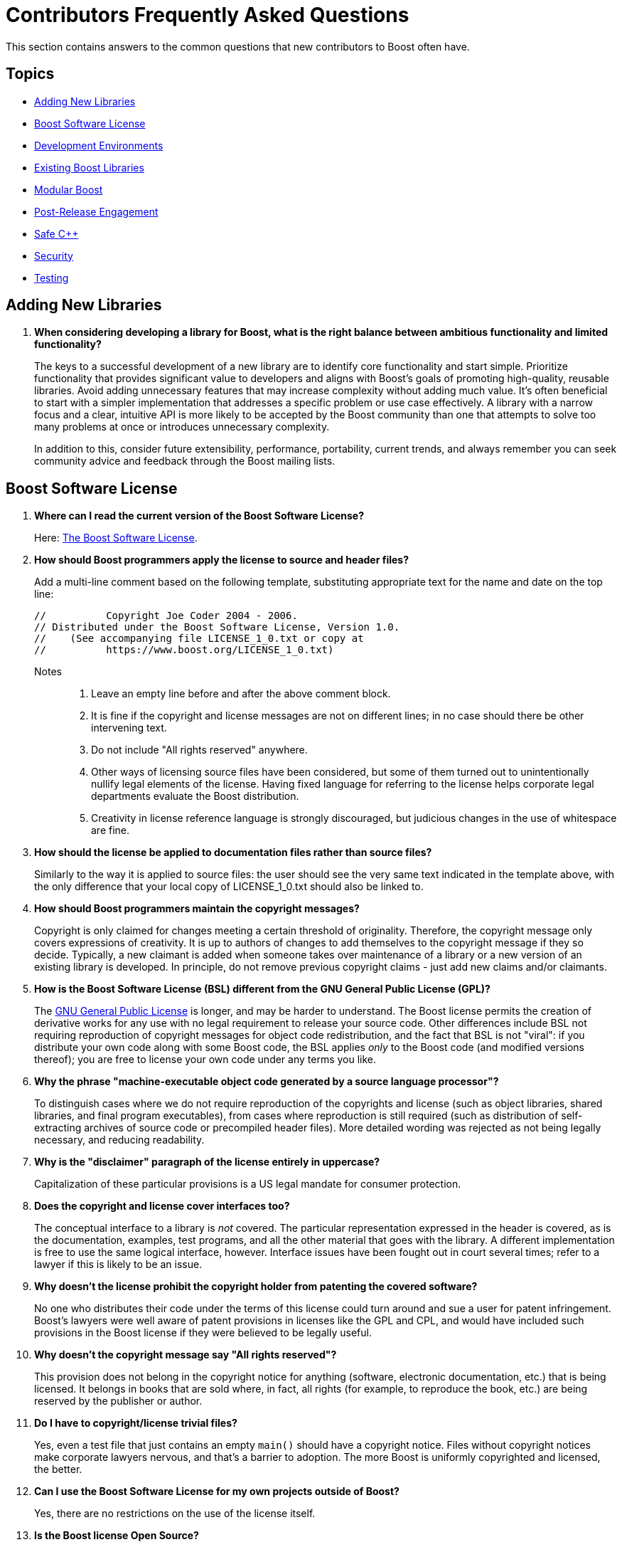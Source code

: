 ////
Copyright (c) 2024 The C++ Alliance, Inc. (https://cppalliance.org)

Distributed under the Boost Software License, Version 1.0. (See accompanying
file LICENSE_1_0.txt or copy at http://www.boost.org/LICENSE_1_0.txt)

Official repository: https://github.com/boostorg/website-v2-docs
////
= Contributors Frequently Asked Questions
:navtitle: Contributors FAQ

This section contains answers to the common questions that new contributors to Boost often have.

== Topics

[square]
* <<Adding New Libraries>>
* <<Boost Software License>>
* <<Development Environments>>
* <<Existing Boost Libraries>>
* <<Modular Boost>>
* <<Post-Release Engagement>>
* <<Safe C++>>
* <<Security>>
* <<Testing>>

== Adding New Libraries

. *When considering developing a library for Boost, what is the right balance between ambitious functionality and limited functionality?*
+
The keys to a successful development of a new library are to identify core functionality and start simple. Prioritize functionality that provides significant value to developers and aligns with Boost's goals of promoting high-quality, reusable libraries. Avoid adding unnecessary features that may increase complexity without adding much value. It's often beneficial to start with a simpler implementation that addresses a specific problem or use case effectively. A library with a narrow focus and a clear, intuitive API is more likely to be accepted by the Boost community than one that attempts to solve too many problems at once or introduces unnecessary complexity.
+
In addition to this, consider future extensibility, performance, portability, current trends, and always remember you can seek community advice and feedback through the Boost mailing lists.


[[boostsoftwarelicense]]
== Boost Software License

. *Where can I read the current version of the Boost Software License?*
+
Here: xref:user-guide:ROOT:bsl.adoc[The Boost Software License].

. *How should Boost programmers apply the license to source and header files?*
+
Add a multi-line comment based on the following template, substituting appropriate text for the name and date on the top line:
+
[source,cpp]
----
//          Copyright Joe Coder 2004 - 2006.
// Distributed under the Boost Software License, Version 1.0.
//    (See accompanying file LICENSE_1_0.txt or copy at
//          https://www.boost.org/LICENSE_1_0.txt)
----
Notes::
+
a. Leave an empty line before and after the above comment block.
+
b. It is fine if the copyright and license messages are not on different lines; in no case should there be other intervening text.
+
c. Do not include "All rights reserved" anywhere.
+
d. Other ways of licensing source files have been considered, but some of them turned out to unintentionally nullify legal elements of the license. Having fixed language for referring to the license helps corporate legal departments evaluate the Boost distribution.
+
e. Creativity in license reference language is strongly discouraged, but judicious changes in the use of whitespace are fine.

. *How should the license be applied to documentation files rather than source files?*
+
Similarly to the way it is applied to source files: the user should see the very same text indicated in the template above, with the only difference that your local copy of LICENSE_1_0.txt should also be linked to.

. *How should Boost programmers maintain the copyright messages?*
+
Copyright is only claimed for changes meeting a certain threshold of originality. Therefore, the copyright message only covers expressions of creativity. It is up to authors of changes to add themselves to the copyright message if they so decide. Typically, a new claimant is added when someone takes over maintenance of a library or a new version of an existing library is developed. In principle, do not remove previous copyright claims - just add new claims and/or claimants.

. *How is the Boost Software License (BSL) different from the GNU General Public License (GPL)?*
+
The https://opensource.org/license/gpl-3-0[GNU General Public License] is longer, and may be harder to understand. The Boost license permits the creation of derivative works for any use with no legal requirement to release your source code. Other differences include BSL not requiring reproduction of copyright messages for object code redistribution, and the fact that BSL is not "viral": if you distribute your own code along with some Boost code, the BSL applies _only_ to the Boost code (and modified versions thereof); you are free to license your own code under any terms you like.

. *Why the phrase "machine-executable object code generated by a source language processor"?*
+
To distinguish cases where we do not require reproduction of the copyrights and license (such as object libraries, shared libraries, and final program executables), from cases where reproduction is still required (such as distribution of self-extracting archives of source code or precompiled header files). More detailed wording was rejected as not being legally necessary, and reducing readability.

. *Why is the "disclaimer" paragraph of the license entirely in uppercase?*
+
Capitalization of these particular provisions is a US legal mandate for consumer protection.

. *Does the copyright and license cover interfaces too?*
+
The conceptual interface to a library is _not_ covered. The particular representation expressed in the header is covered, as is the documentation, examples, test programs, and all the other material that goes with the library. A different implementation is free to use the same logical interface, however. Interface issues have been fought out in court several times; refer to a lawyer if this is likely to be an issue.

. *Why doesn't the license prohibit the copyright holder from patenting the covered software?*
+
No one who distributes their code under the terms of this license could turn around and sue a user for patent infringement. Boost's lawyers were well aware of patent provisions in licenses like the GPL and CPL, and would have included such provisions in the Boost license if they were believed to be legally useful.

. *Why doesn't the copyright message say "All rights reserved"?*
+
This provision does not belong in the copyright notice for anything (software, electronic documentation, etc.) that is being licensed. It belongs in books that are sold where, in fact, all rights (for example, to reproduce the book, etc.) are being reserved by the publisher or author.

. *Do I have to copyright/license trivial files?*
+
Yes, even a test file that just contains an empty `main()` should have a copyright notice. Files without copyright notices make corporate lawyers nervous, and that's a barrier to adoption. The more Boost is uniformly copyrighted and licensed, the better.

. *Can I use the Boost Software License for my own projects outside of Boost?*
+
Yes, there are no restrictions on the use of the license itself.

. *Is the Boost license Open Source?*
+
Yes. The https://opensource.org/[Open Source Initiative] certified the https://opensource.org/license/bsl-1-0[Boost Software License 1.0 in early 2008].


== Development Environments

. *Many developers opt for lightweight integrated developer environments (IDEs), rather than the full-fledged IDE. What lightweight IDEs are popular for pass:[C++] development?*
+
There are several popular options for both Windows and Linux. https://www.jetbrains.com/clion/[CLion], developed by JetBrains, is a cross-platform IDE that offers advanced code analysis, refactoring tools, and integration with the CMake build system, which is commonly used in pass:[C++] projects.
+
https://www.gnu.org/software/emacs/[GNU Emacs] and https://www.vim.org/[Vim] are highly configurable and popular among developers who prefer a more minimalistic environment. They offer powerful features for editing code, and many plugins are available to enhance development workflows.
+
https://www.qt.io/product/development-tools[Qt Creator] provides features like code completion, syntax highlighting, and debugging support for pass:[C++] and Qt (projects that use the Qt framework).
+
https://www.sublimetext.com/index2[Sublime Text] is a lightweight yet powerful text editor known for its speed and simplicity. It offers features like syntax highlighting, multiple selections, and a wide range of plugins for enhancing functionality, including support for pass:[C++] development.
+
https://atom-editor.cc/[Atom] is an open-source text editor developed by GitHub. It's highly customizable and extensible through packages, and provides features like syntax highlighting, auto-completion, and project navigation.
+
There are many other tools, Microsoft's https://visualstudio.microsoft.com/[Visual Studio] provides a full IDE and is well respected as a professional development environment, and https://code.visualstudio.com/Download[Visual Studio Code] is a lighter weight but versatile code editor that can be extended and customized with various extensions.


== Existing Boost Libraries

. *What are the biggest pain points that developers are running into, that are not addressed by current Boost libraries?*
+
Some Boost libraries have a steep learning curve, especially for newcomers to pass:[C++]. Simplifying the API design, providing  extensive documentation, and offering beginner-friendly tutorials helps lower the barrier to entry and make your library more accessible to a wider audience. Other pain points include support for modern language features, working with concurrency and parallelism, providing a seamless experience across different platforms, and providing optimal performance.

. *For reference, what libraries are good examples of ones that are easy to learn?*
+
One library known for its relatively straightforward API and ease of learning compared to some others is boost:filesystem[]. 
This library provides portable facilities to work with files and directories, offering an intuitive interface for common file system operations such as file creation, deletion, copying, moving, and directory traversal. Its design is user-friendly and follows familiar patterns. boost:filesystem[] documentation is comprehensive and well-structured. Overall, boost:filesystem[] is often recommended as a starting point for those looking to dip their toes into Boost libraries due to its simplicity, practicality, and broad applicability across various projects.
+
Other libraries that are known for their shallow learning curve include boost:optional[] which is particularly useful for handling functions that may return an optional value or dealing with nullable data types in a safe and clear manner. boost:any[] allows developers to store objects of different types in a single container and retrieve them without typecasting. boost:type-index[]  provides facilities for obtaining type information at runtime, making it easy to work with types dynamically.

. *What libraries have the steepest learning curve?*
+
While all Boost libraries have their complexities, some are known to have steeper learning curves due to their advanced nature or the intricacies of the domain they address. boost:spirit[] is a parsing and generation library that uses a domain-specific embedded language (DSEL) implemented as pass:[C++] template metaprograms. It allows developers to define parsers and generators directly within code using EBNF-like syntax. However, the template-based approach and the metaprogramming techniques used can make it challenging for newcomers to grasp, especially those unfamiliar with advanced template programming or parsing theory.
+
boost:mp11[] (Meta-Programming Library) is a powerful library for metaprogramming, providing tools for compile-time computation, type manipulation, and template metaprogramming. It allows developers to perform complex compile-time computations and transformations using a functional programming style. However, the functional programming paradigm and the intricacies of template metaprogramming can be daunting for beginners and require a solid understanding of pass:[C++] templates and meta-programming concepts.

. *What libraries were the most ambitious in what they attempted to achieve?*
+
The many notable examples include:
+
* boost:graph[] provides a generic and efficient framework for working with graphs, making it suitable for a variety of applications in areas such as network analysis, optimization, and data visualization.
* boost:compute[] provides abstractions for memory management, kernel execution, and data parallelism, enabling developers to harness the computational power of modern hardware for tasks such as numerical simulations, image processing, and machine learning.
* boost:spirit[] is ambitious in its goal of providing a high-level and composable framework for parsing complex data formats and domain-specific languages entirely within pass:[C++] code, without the need for external tools or preprocessors.
* boost:hana[] aims to simplify and modernize metaprogramming in pass:[C++], making it more accessible and powerful for developing generic libraries and applications.

. *What libraries were the least ambitious technically?*
+
The useful utilities such as boost:any[], boost:variant[], and boost:optional[] offer relatively simple functionality. Another simpler library is boost:bimap[] which provides a container for maintaining one-to-one mappings between keys and values. While bidirectional maps are a useful data structure, the functionality provided is relatively straightforward and focused on this specific use case.


== Modular Boost

. *What is meant by "Modular Boost"?*
+
Technically, Modular Boost consists of the Boost super-project and separate projects for each individual library in Boost. In terms of Git, the Boost super-project treats the individual libraries as submodules. Currently (early 2024) when the Boost libraries are downloaded and installed, the build organization does _not_ match the modular arrangement of the Git super-project. This is largely a legacy issue, and there are advantages to the build layout matching the super-project layout. This concept, and the effort behind it, is now known as "Modular Boost".
+
In the past, the term has been used more broadly to refer simply to libraries in different repositories. This definition has now been tightened to mean a flat layout where each library is in its own sub-module, and there are no sub-libraries as there have been in the past (for example, the `numeric` libraries).
+
Refer to xref:superproject/overview.adoc[] for a full description of the super-project.

. *What exactly is a "modular arrangement"?*
+
It's when the libraries can be used, and hence built, without creating the monolithic headers, without needing the root build files, and without needing the libraries to be arranged in the usual `root/libs/<name>` format.

. *Will the move to Modular Boost change testing?*
+
No, unless you want to. You will still be able to test with the current non-modular way. But you could also test the modular way.

. *How will modular Boost work if there is no `root/libs/<name>` structure? Or is the structure still required?*
+
The structure is still required for things like testing and documentation building.

. *What happens to the numeric libraries that are currently sub-libraries, when sub-libraries are no longer supported?*
+
The numeric libraries have been divided into four packages: libboost-numeric-conversion/, libboost-numeric-interval/, libboost-numeric-odeint/, libboost-numeric-ublas/.


== Post-Release Engagement

. *Through what channels do Boost library authors typically receive the most feedback?*
+
Primarily the https://lists.boost.org/mailman/listinfo.cgi/boost-users[Boost Users Mailing List] and the https://lists.boost.org/mailman/listinfo.cgi/boost[Boost Developers Mailing List]. In addition, checkout GitHub Issues and Pull Requests. Also, the Boost forums on https://slack.com/[Slack] can be active.
+
Example of communication flow:
+
.. A new library release is announced on the Boost mailing lists.
.. Users start discussing the new release on the mailing lists, reporting initial impressions and any issues encountered.
.. Users report bugs and request features on the relevant GitHub repository, leading to active discussions in the issues and pull requests sections.
.. Boost library authors and contributors discuss technical details and implementation strategies on the https://lists.boost.org/mailman/listinfo.cgi/boost[Boost Developers Mailing List].
.. Users seeking immediate help might turn to https://slack.com/[Slack] or sometimes https://discord.com/[Discord] for quick responses, or directly communicate with the authors if email or forum addresses are made public.

. *What kind of communication from the pass:[C++] developer community have library authors received after public release of their library into the Boost collection?*
+
Authors often receive a variety of feedback, which should be welcomed to help authors gauge the acceptance and usability of their library. Feedback can be categorized into several types:
+
.. General feedback includes both positive and negative comments about the overall design, usability, and documentation of the library. The most common comments include praise for a well-designed API, criticism of complex or confusing documentation, and suggestions for improving user experience.
.. Developers may ask for help or clarification on how to use certain features of the library, especially clarifications on API usage. Another common request is for example code to demonstrate specific use cases, or help with integrating the library into their own projects.
.. Bug reports or issues developers encounter while using the library. These can range from minor issues, such as documentation typos, to major bugs that affect the functionality of the library. The more serious examples include: inconsistent behavior across different platforms, crashes or memory leaks in certain use cases, or incorrect results from specific functions.
.. Feature requests are not uncommon, such as support for additional platforms or compilers, new algorithms or data structures, or performance improvements and optimizations.
.. Performance feedback related to the performance of the library, including benchmarking results and suggestions for optimizations. Typically this centers around reports of slow performance in certain scenarios, comparisons with similar libraries, or suggestions for algorithmic improvements.
.. Portability issues are also to be expected, related to building or running the library on different platforms, operating systems, or compilers. Obvious issues include compilation errors on specific platforms, incompatibilities with certain compiler versions, or issues with platform-specific dependencies.
.. There can be integration feedback on how well the library integrates with other libraries, frameworks, or tools in the C++ ecosystem. This can include integrating even with other Boost libraries as well as other third-party libraries.
.. Finally, it is important to remember that members of the community can contribute to a library by submitting patches, improvements, or additional features. These updates tend to focus on code optimizations, and bug fixes. Less often they are enhancements to the library's functionality.

. *Can you give me some examples of user requests for library improvements and describe the response from the authors or maintainers?*
+
* boost:asio[] received numerous bug reports and feature requests related to its asynchronous I/O capabilities. Users asked for better documentation and examples for common use cases, such as implementing network protocols. The author, Christopher M. Kohlhoff, responded by improving documentation and providing more examples and tutorials. The library also received several community-contributed enhancements and bug fixes.
+
* boost:python[] users reported issues related to compatibility with different versions of Python and pass:[C++] compilers. There were also many requests for new features to better support modern pass:[C++] standards and Python 3.x. The maintainers addressed these issues by updating the library to support newer Python versions and pass:[C++] standards. The community also contributed patches to fix compatibility issues and add new features.
+
* boost:spirit[], a library for creating parsers and generators, received feedback about its steep learning curve and complex documentation. Users requested more tutorials and simpler examples. The authors and the community worked on improving the documentation and providing more examples. The library also saw several enhancements to make it more user-friendly and easier to learn.
+
* boost:thread[] ran into issues with changes in the pass:[C++]11 standard library, which introduced its own threading support.
The authors had to adapt boost:thread[] to coexist with and complement the standard library's threading facilities, leading to significant refactoring.
+
* boost:graph[] initially included some incorrect assumptions about graph properties and algorithms, this led to bugs that required reworking the design to support a wider range of graph types and use cases.
+
* boost:math[] initially had issues in mathematical algorithms that produced incorrect results in some cases, and required redesigning the affected components to ensure greater robustness.
+
* boost:interprocess[] had some bugs related to shared memory management that led to memory corruption, requiring a redesign of the allocation and synchronization mechanisms.
+
* boost:filesystem[] early versions had an API that was inconsistent and difficult to extend. The introduction of the v3 API addressed these issues, providing a more robust and user-friendly interface.
+
* boost:multi-index[] had performance issues with certain types of queries and modifications which required rethinking the internal data structures and algorithms to improve efficiency.
+
* boost:geometry[] had performance bottlenecks in spatial indexing and query algorithms. This required redesigning parts of the library to handle large datasets more efficiently.
+
* boost:regex[] had issues with regular expression processing that could be exploited for denial-of-service attacks. This required redesigning parts of the matching engine to improve security and robustness. Refer to <<security>> for more details.
+
* boost:serialization[] also had <<security>> issues - vulnerabilities in handling serialized data could lead to arbitrary code execution or data corruption. This was addressed with changes to the serialization mechanisms.

. *What have been the most unpleasant surprises that Boost library authors have to deal with?*
+
Here are some of the most notable ones:

.. Changes in the pass:[C++] standard or the introduction of new features can sometimes break backward compatibility, leading to user complaints and requiring significant effort to fix.
.. Authors have encountered unexpected behavior or compilation errors on less common platforms, requiring extensive debugging and platform-specific fixes.
.. Boost has its own boost:build[] system (though CMake can also be used), which can be complex and difficult for new users to understand. Authors have received feedback about difficulties in building the library, leading to extensive support and documentation efforts to help users get started.
.. Authors have had to deal with unexpected slowdowns (performance regressions) reported by users, requiring detailed performance analysis and sometimes reworking or reverting changes.
.. Users often have high expectations, and meeting these expectations can be challenging, especially for volunteer-driven projects. Authors sometimes face criticism for perceived shortcomings in these areas.
.. _Dependency hell_ : there can be a complex web of dependencies, and managing these dependencies can be challenging, especially when changes in one library affect others. Authors sometimes find it difficult to keep everything in sync.
.. Like all software, Boost libraries can have security vulnerabilities that need to be addressed promptly. Carefully read the <<security>> section.
.. Managing contributions from the community, ensuring code quality, and handling disagreements can be challenging.
.. Writing and maintaining comprehensive documentation is crucial but often neglected due to the focus on coding.

. *What mitigation strategies have Boost library authors employed to mitigate these unpleasant surprises?*
+
Primarily implementing a comprehensive xref:testing/boost-test-matrix.adoc[Test Matrix] to catch issues early. xref:testing/continuous-integration.adoc[Continuous Integration (CI)] systems ensure consistent builds and tests across multiple platforms and configurations. Also actively engaging with the community through forums, mailing lists, and GitHub to gather feedback and address issues promptly. Last but not least, investing time in writing clear, detailed xref:docs/layout.adoc[Documentation] and tutorials to help users get started and understand complex features.
+
After the initial release, consider releasing regular updates to address bugs, improve performance, and add features as necessary, based on user feedback. Refer to xref:version-control.adoc[].
+
Note:: Whereas promptly addressing issues is important, haste is not always the right approach. When critical bugs are identified, detailed bug reports are needed, and the library authors and contributors analyze the bugs, discuss possible solutions, and plan the necessary changes. Significant redesign or refactoring of the affected parts of the library may be needed to address the issues. This will involve extensive testing and should not be rushed.

. *About how long following release of a library does it take before communication dies down, say to just an occasional email or forum question?*
+
The duration and intensity of communication following the release of a Boost library obviously varies widely depending on several factors, the complexity and popularity of the library, the initial quality of the release, and the responsiveness of the authors to early feedback. However, a general pattern has been observed:
+
* During the _initial surge_ (0-3 months) the communication intensity is high. Authors are typically engaged and active during this period, addressing issues promptly, releasing patches or updates, and improving documentation based on feedback.
* A _stabilization period_ (3-12 months) follows, with moderate feedback. Authors continue to be engaged but may start shifting focus to other projects or new features for the library, so response times can slow.
* The _maturity phase_ (12+ months) involves sporadic communication, often related to edge cases or specific environments. Authors may check in periodically but are generally less active unless major issues arise or a significant update is planned.
+
More complex libraries (for example, boost:spirit[] or boost:asio[]) tend to have longer periods of active communication due to their advanced features and higher potential for integration challenges. Libraries that quickly gain a large user base will have prolonged and more intense periods of communication. Popular libraries like boost:python[] tend to have more sustained engagement. *Libraries with thorough initial documentation and fewer bugs tend to stabilize faster.* Poor documentation or frequent bugs can extend the period of high communication.

. *Say developers greatly appreciate a new library, what kind of praise have they given, or have they remained fairly silent?*
+
Silence is common but praise does come in various ways, both publicly and privately. The feedback can be quite enthusiastic and detailed, highlighting the library's impact on their work and its overall quality. Developers often post messages of appreciation on the Boost mailing lists or Slack forums. These posts can range from simple thank-yous to detailed accounts of how the library has helped solve specific problems: _"boost:python[] has significantly reduced the complexity of integrating pass:[C++] with Python in our project. The documentation is clear, and the API is intuitive. Kudos to the developers!"_
+
Praise is also shared on social media platforms like X, LinkedIn, and personal or company blogs. Developers might write blog posts detailing their experiences and the benefits they've gained from using the library: _"Just integrated boost:asio[] into our server application. The performance improvements are phenomenal! Big thanks to the Boost community!"_
+
Developers might mention and praise Boost libraries in their talks at conferences or meetups. They often showcase how they used the library to solve challenging problems: for example, a presentation at https://github.com/CppCon[CppCon] highlighted the use of boost:hana[] for metaprogramming and how it simplified complex template code.
+
Private emails to the library authors expressing their gratitude and sharing success stories are also not uncommon.
For example _"I wanted to thank you for your work on boost:graph[]. It has been instrumental in our network analysis tool. Your dedication and support are greatly appreciated."_
+
_"The documentation for boost:spirit[] is outstanding. The examples made it easy to get started and understand the complex concepts."_
+
_"boost:multi-index[] has drastically improved our query performance. The library's efficiency and flexibility are top-notch."_
+
_"Integrating boost:beast[] for our HTTP server was seamless. The design and ease of use are commendable."_
+
_"boost:filesystem[] has been rock-solid in our cross-platform application. It handles all edge cases gracefully."_
+
Positive feedback and praise from developers not only encourages the library authors but also helps promote the library within the wider community. This can lead to increased adoption, further contributions, and continuous improvement of the library by the community. It can of course lead to additional communication.
+
Financial contributions or sponsorships as a token of appreciation are rare!

[[safecpp]]
== Safe C++

. *As a contributor of a library to Boost, what do I need to know about Safe pass:[C++]?*
+
Currently, https://safecpp.org/P3390R0.html[Safe pass:[C++]] is a proposal, under discussion, to develop a memory-safe set of extensions to pass:[C++]. The push is because the current lack of memory safety makes it too easy for malicious software to exploit language vulnerabilities and perform a variety of attacks. Safe pass:[C++] would provide robust memory-safe, type-safe, and thread-safe operations.
+
Clearly there could be significant interest in safe versions of Boost libraries, though the level of work involved extends well beyond rewriting a library using the safe extensions, as _all_ dependencies would also have to be safe versions too.
+
Both the stakes and the workloads are high! If the proposal leads to a solid set of extensions, then as a library developer you will have a decision to make - whether to refactor your library using these extensions, or not. Many factors might influence this decision.

. *Is Safe C++ part of Boost?*
+
No, it is an independent initiative. The pass:[C++] Alliance has partnered with Sean Baxter, a key proponent of Safe pass:[C++], to further develop the proposal, and seek feedback from developers, researchers, and other stakeholders to refine the project's scope.

. *Is there an official release schedule for Safe C++?*
+
No, it is still at the proposal and design refinement stage.

. *What kind of feedback has the proposal garnered so far?*
+
Positive feedback centers on appreciation of the initiative to address longstanding safety concerns in pass:[C++]. More challenging feedback has included concerns about the complexity of integrating new safety features into the existing pass:[C++] framework, balancing enhanced safety with the language's core design features of performance and flexibility, and competition from the https://www.rust-lang.org/[RUST] and https://developer.apple.com/swift/[Swift] programming languages.

. *Are there references I can read that will help me understand safe concepts and so understand the online discussions?*
+
Yes, in addition to the https://safecpp.org/P3390R0.html[Safe pass:[C++] proposal] from Sean Baxter, the https://herbsutter.com/2024/03/11/safety-in-context/[pass:[C++] safety, in context] blog post, by Herb Sutter, has been written for a broad audience. Also by Herb Sutter, there is a paper entitled https://www.open-std.org/jtc1/sc22/wg21/docs/papers/2024/p3081r0.pdf[Core safety Profiles: Specification, adoptability, and impact].
+
If you refer to the *References* section of any of these papers, you will find a range of books, papers, presentations and the like that delve to various depths into safety issues. For example, the https://open-std.org/JTC1/SC22/WG21/docs/papers/2023/p2816r0.pdf[Safety Profiles:Type-and-resource Safe programming in ISO Standard pass:[C++]], by Bjarne Stroustrup and Gabriel Dos Reis, outlines a talk on the broad spectrum of safety issues in a chattier style than the more formal programming papers - and might be a good place to start!

. *Can you recommend some Boost libraries that demonstrate current best safe-coding practices?*
+
By examining the source code and documentation for any of these libraries, you should be able to educate yourself on a robust approach to safe programming, using current development tools.
+
For _memory safety_, boost:smart_ptr[] provides smart pointer types like `boost::shared_ptr`, `boost::weak_ptr`, and `boost::scoped_ptr` to manage dynamic memory safely and avoid common pitfalls like memory leaks and dangling pointers. boost:pool[] offers memory pooling utilities that efficient managing of memory allocations while minimizing fragmentation. It can help show how to avoid unsafe manual memory management.
+
For _type-safety_, boost:static-assert[] facilitates compile-time checks with `BOOST_STATIC_ASSERT`, ensuring that certain conditions are met during compilation, thus improving type safety. Also, boost:type-traits[] supplies a set of tools for type introspection, enabling safer template programming by providing ways to query and manipulate types.
+
For _resource-safety_ boost:filesystem[] is designed to work with file paths and directories safely, minimizing errors in handling filesystem resources and ensuring proper cleanup. boost:scope_exit[] provides a mechanism for ensuring cleanup of resources (e.g., releasing locks or closing file handles) when a scope is exited, both normally or due to an exception. And boost:interprocess[] facilitates safe and efficient interprocess communication (IPC), managing shared memory and other resources in a resource-safe way.
+
For _thread-safety_ boost:thread[] offers portable thread management and synchronization primitives (such as `boost::mutex`, `boost::lock_guard`) to help developers write thread-safe code. boost:asio[] enables asynchronous I/O operations with an emphasis on thread safety, making it easier to build safe and scalable networked applications. At a lower level, boost:atomic[] provides atomic operations for thread-safe programming, avoiding data races in concurrent applications.
+
For a more general approach to safety, boost:optional[] introduces a way to handle optional values safely, avoiding issues like null pointer dereferencing.
boost:variant2[] provides a type-safe `union` type, ensuring that only one active type is stored at any time, preventing type misuse errors. boost:coroutine2[] implements stackful coroutines with resource management in mind, preventing unsafe usage patterns.

. *Using current development tools what are the design principles of safe programming?*
+
Current best practices start with the use of static and compile-time checks to enforce constraints early. For resource-safety the idiom is  _Resource Acquisition Is Initialization_ (RAII). This idiom ties the lifetime of a resource to a programming object, so that when the object is created the resource is initialized, and when the object is destroyed the resource is released. However, the central theme of current safety is _Encapsulation_ - the encapsulation of known unsafe operations in well-tested, robust, reusable abstractions, for example:

*** Instead of exposing raw pointers, use smart pointers or custom encapsulation to ensure safe memory management:
+
[source,cpp]
----
//
// Unsafe code
// 

int* allocateArray(size_t size) {
    return new int[size];
}

void useArray() {
    int* arr = allocateArray(10);

    // No bounds checking.
    arr[10] = 42;

    // Forgetting to delete could cause memory leaks.
    delete[] arr;
}

//
// Safe encapsulation
// 

#include <vector>
#include <memory>

class SafeArray {
private:
    std::unique_ptr<int[]> data;
    size_t size;

public:
    SafeArray(size_t size) : data(std::make_unique<int[]>(size)), size(size) {}

    int& operator[](size_t index) {
        if (index >= size) {
            throw std::out_of_range("Index out of range");
        }
        return data[index];
    }

    size_t getSize() const { return size; }
};

void useSafeArray() {
    SafeArray arr(10);
    
    // Safe access
    arr[0] = 42; 
    try {

        // Throws an exception
        arr[10] = 13; 
    } catch (const std::out_of_range& e) {
        std::cerr << e.what() << std::endl;
    }
}

----
+
*** Handle file operations safely by ensuring that the file is properly closed after use.
+
[source,cpp]
----
//
// Unsafe code
// 

void writeFile(const std::string& filename) {
    FILE* file = fopen(filename.c_str(), "w");
    if (file) {
        fputs("Hello, World!", file);

        // Forgetting fclose could cause resource leaks.
    }
}

//
// Safe encapsulation
// 

#include <fstream>
#include <string>

class FileHandler {
private:
    std::ofstream file;

public:
    explicit FileHandler(const std::string& filename) {
        file.open(filename, std::ios::out);
        if (!file) {
            throw std::ios_base::failure("Failed to open file");
        }
    }

    ~FileHandler() {
        if (file.is_open()) {
            file.close();
        }
    }

    void write(const std::string& content) {
        if (!file) {
            throw std::ios_base::failure("File not open");
        }
        file << content;
    }
};

void safeWriteFile(const std::string& filename) {
    try {
        FileHandler fh(filename);
        fh.write("Hello, World!");
    } catch (const std::exception& e) {
        std::cerr << "Error: " << e.what() << std::endl;
    }
}

----
+
*** Prevent race conditions by wrapping shared resources in a thread-safe interface.
+
[source,cpp]
----
//
// Unsafe code
// 

#include <iostream>
#include <thread>
#include <vector>

int counter = 0;

void incrementCounter() {
    for (int i = 0; i < 1000; ++i) {

        // Race condition
        ++counter; 
    }
}

void unsafeThreads() {
    std::thread t1(incrementCounter);
    std::thread t2(incrementCounter);
    t1.join();
    t2.join();

    // Undefined behavior
    std::cout << "Counter: " << counter << std::endl;
}

//
// Safe encapsulation
// 

#include <iostream>
#include <thread>
#include <vector>
#include <mutex>

class ThreadSafeCounter {
private:
    int counter = 0;
    std::mutex mtx;

public:
    void increment() {
        std::lock_guard<std::mutex> lock(mtx);
        ++counter;
    }

    int get() const {
        return counter;
    }
};

void safeThreads() {
    ThreadSafeCounter counter;

    auto worker = [&counter]() {
        for (int i = 0; i < 1000; ++i) {
            counter.increment();
        }
    };

    std::thread t1(worker);
    std::thread t2(worker);
    t1.join();
    t2.join();
    
    // Guaranteed correct result
    std::cout << "Counter: " << counter.get() << std::endl; 
}

----
+
*** Instead of using raw sockets, encapsulate them in a class that ensures proper resource cleanup.
+
[source,cpp]
----
//
// Unsafe code
// 

#include <sys/socket.h>
#include <unistd.h>

int createSocket() {
    int sock = socket(AF_INET, SOCK_STREAM, 0);
    if (sock == -1) {
        perror("Socket creation failed");
        return -1;
    }

    // Forgetting close(sock) could cause resource leaks.
    return sock;
}

//
// Safe encapsulation
// 

#include <sys/socket.h>
#include <unistd.h>
#include <stdexcept>

class SafeSocket {
private:
    int sock;

public:
    SafeSocket() {
        sock = socket(AF_INET, SOCK_STREAM, 0);
        if (sock == -1) {
            throw std::runtime_error("Socket creation failed");
        }
    }

    ~SafeSocket() {
        if (sock != -1) {
            close(sock);
        }
    }

    int getSocket() const {
        return sock;
    }
};

----
+
By wrapping low-level operations in safe abstractions, you make the code easier to use and much harder to misuse!

[[security]]
== Security

. *What are the known security vulnerabilities of the language pass:[C++] that I should be aware of when developing my Boost library?*
+
There are several known security vulnerabilities and pitfalls associated with the pass:[C++] language that developers should be aware of when developing libraries. Leveraging security tools, static analysis, and code reviews can help identify and address security issues early in the development lifecycle. In particular, be aware of:
+
* _Buffer overflows_ occur when data is written beyond the boundaries of a fixed-size buffer, leading to memory corruption and potential exploitation. This vulnerability can be exploited by attackers to execute arbitrary code, crash the application, or manipulate program behavior.
+
* _Null Pointer Dereferences_ (accessing memory at address 0) can lead to undefined behavior, crashes, or security vulnerabilities. Null pointer dereferences are a common source of application instability and can be exploited by attackers to cause denial-of-service conditions or execute arbitrary code.
+
* _Memory leaks_ occur when memory allocated dynamically is not properly deallocated, leading to the exhaustion of available memory over time. While memory leaks may not directly result in security vulnerabilities, they can indirectly impact system stability and performance, potentially facilitating denial-of-service attacks or other security incidents.
+
* _Deprecated functions_ and APIs may be insecure or outdated, exposing applications to known vulnerabilities or security risks. Developers should avoid using deprecated functions and select modern, secure alternatives provided by the latest Boost or Standard libraries.
+
* _Integer overflows and underflows_ occur when arithmetic operations result in values that exceed the range of representable integer types. These vulnerabilities can lead to unexpected behavior, data corruption, or security vulnerabilities, especially in security-critical code paths such as input validation or memory allocation.
+
* _Insecure input handling_, such as failure to validate input data or sanitize user input, can lead to injection attacks or buffer overflows. Developers should validate and sanitize input data to ensure that it meets expected criteria and is safe to process further.
+
* _Unsafe type conversions_, such as casting pointers between incompatible types or using implicit type conversions without validation, can lead to memory corruption or data integrity issues. Developers should use explicit type conversions and perform appropriate validation to prevent unintended behavior.
+
* _Concurrency and synchronization issues_, such as data races, deadlocks, and race conditions, can lead to unpredictable behavior and security vulnerabilities in multithreaded applications. Developers should use thread-safe synchronization primitives and adopt best practices for concurrent programming.

. *Are there certain kinds of tests or certain testing styles that work well when trying to identify and remove security liabilities in pass:[C++] code?*
+
There are several types of tests and testing techniques that can be particularly effective for identifying and mitigating security vulnerabilities in pass:[C++] code, consider:
+
* _Unit testing_ involves testing individual components or units of code in isolation to ensure they behave as expected. Writing comprehensive unit tests for critical functions, classes, and modules helps verify their correctness and robustness, including edge cases, boundary conditions, and error handling paths. Refer to xref:testing/writing-tests.adoc[].
+
* _Fuzz testing_, also known as fuzzing, involves providing invalid, unexpected, or random input data to the program to identify potential vulnerabilities such as buffer overflows, null pointer dereferences, and other memory-related issues. Fuzz testing tools generate large volumes of test cases automatically and monitor the program's behavior for crashes, hangs, or unexpected outputs. Refer to xref:testing/fuzzing.adoc[].
+
* _Static analysis_ tools analyze source code without executing it and identify potential security vulnerabilities, code smells, and best practice violations. Static analysis tools for pass:[C++] can detect issues such as buffer overflows, null pointer dereferences, integer overflows, uninitialized variables, and unsafe type conversions.
+
* _Dynamic analysis_ involves analyzing the behavior of the program during execution to identify security vulnerabilities, memory leaks, and runtime errors. Dynamic analysis tools for pass:[C++] can detect issues such as memory corruption, resource leaks, concurrency issues, and other runtime anomalies. Dynamic analysis techniques include memory sanitizers, address sanitizers, thread sanitizers, and runtime instrumentation. Refer to xref:testing/sanitizers.adoc[].
+
* _Penetration testing_, also known as _pen testing_ or sometimes _ethical hacking_, involves simulating real-world attacks against the software to identify security vulnerabilities and assess the effectiveness of existing security measures.
+
* Finally, _code reviews_ conducted by peers, security experts, or automated tools, and focus on identifying potential security vulnerabilities, design flaws, and implementation errors. 

. *Are there Boost libraries that would help me guard against null pointer dereferencing?*
+
While there is not a specific library dedicated solely to null pointer dereference prevention, you can leverage several libraries:
 
 * boost:smart_ptr[] provides smart pointer classes such as `shared_ptr`, `unique_ptr`, and `weak_ptr`, which help manage dynamic memory allocation and deallocation automatically. Smart pointers implement https://en.wikipedia.org/wiki/Resource_acquisition_is_initialization[RAII (Resource Acquisition Is Initialization)] semantics, ensuring that memory is properly released when it goes out of scope or is no longer needed. By using smart pointers instead of raw pointers, you can reduce the risk of null pointer dereferencing errors, as smart pointers automatically handle null checks and memory deallocation.
+
* boost:optional[] provides a type-safe wrapper for optional values, allowing you to represent nullable objects without resorting to raw pointers or null references.
+
* boost:assert[] provides macros and utilities for defining runtime assertions and preconditions in your code. You can use assertions to validate assumptions and guard against null pointer dereferences by checking for null pointers before dereferencing them.
+
* boost:contract[] provides a framework for specifying and enforcing function contracts, including preconditions, postconditions, and invariants. You can use contracts to define and enforce conditions that must be satisfied by function parameters, return values, and object states, including null pointer checks.

. *Are there Boost libraries that I could include in my library project that help with secure input validation?*
+
There are several libraries that provide functionalities for input validation, sanitization, and handling, helping to mitigate security vulnerabilities related to invalid or malicious input data:
+
* https://www.boost.org/doc/libs/1_83_0/doc/html/string_algo.html[Boost.String_Algo] provides a collection of algorithms for string manipulation, including functions for removing leading or trailing whitespace, case conversion, tokenization, and search.
+
* boost:tokenizer[] provides a tokenizer class for splitting input strings into tokens based on delimiter characters or regular expressions. This can be useful for parsing and validating input data that is structured or delimited, such as CSV files, configuration files, or network protocols. The tokenizer class allows you to define custom tokenization rules and handle edge cases effectively, improving the reliability and security of input data processing.
+
* boost:property_tree[] provides a hierarchical data structure for representing and manipulating structured data, such as XML, JSON, INI, or property list formats. You can use it to parse, validate, and sanitize input data in various formats, ensuring that it conforms to expected schema or constraints before further processing.
+
* boost:regex[] provides a comprehensive regular expression library for pattern matching and text processing. Regular expressions can be powerful tools for validating and sanitizing input data, such as validating email addresses, URLs, or other structured formats.
+
* boost:spirit[] is a parsing and generation library that allows you to define parsers and generators directly within pass:[C++] code using a domain-specific embedded language (DSEL).

. *Are there Boost libraries that help with secure memory management?*
+
You can leverage various libraries to help ensure memory safety, prevent memory-related vulnerabilities, and manage resources efficiently:
+
* boost:smart_ptr[] provides smart pointer classes such as `shared_ptr`, `unique_ptr`, and `weak_ptr`, which help manage dynamic memory allocation and deallocation automatically. By using smart pointers, you can prevent common memory-related vulnerabilities such as memory leaks, dangling pointers, and double frees.
+
* boost:pool[] provides memory pool classes that allow you to efficiently allocate and deallocate fixed-size memory blocks from preallocated memory pools. Memory pools can help reduce memory fragmentation, improve memory locality, and minimize overhead associated with dynamic memory allocation.
+
* boost:interprocess[] povides classes and utilities for interprocess communication and shared memory management. This library allows multiple processes to share memory regions securely and efficiently, facilitating communication and data exchange between them, and offers features such as named shared memory, mutexes, condition variables, and allocators for managing shared memory resources robustly.
+
* boost:ptr_container[] provides container classes that manage ownership and lifetime of dynamically allocated objects stored within them. These containers, such as `ptr_vector`, `ptr_list`, and `ptr_map`, automatically delete contained objects when the container is destroyed or when objects are removed from it. By using pointer containers, you can simplify memory management and ensure proper cleanup of dynamically allocated objects, reducing the risk of memory leaks and resource exhaustion.
+
* boost:circular_buffer[] provides a circular buffer data structure that manages a fixed-size buffer with automatic wrapping behavior. Circular buffers can be used to manage memory efficiently in scenarios where a fixed-size buffer is sufficient, and memory allocation and deallocation overhead, and fragmentation, need to be minimized.

. *What penetration testing frameworks might work well with a new Boost library?*
+
While penetration testing frameworks typically focus on testing web applications, network services, and software systems, they are still useful for identifying security vulnerabilities and weaknesses in a new library, typically by developing a test application that fully engages the features of the library:
+
* https://www.metasploit.com/[Metasploit] is one of the most popular penetration testing frameworks, offering a wide range of tools and modules for exploiting vulnerabilities, conducting network reconnaissance, and assessing security posture. Metasploit modules can be customized to target specific vulnerabilities or attack vectors, such as buffer overflows, injection attacks, or memory corruption issues.
+
* https://www.zaproxy.org/[OWASP ZAP] is an open-source web application security testing tool designed for finding security vulnerabilities in web applications and APIs. Boost libraries used in web applications or services may benefit from integration with ZAP to identify vulnerabilities related to input validation, injection attacks, and other web security issues.
+
* https://nmap.org/[Nmap] (Network Mapper) is a powerful network scanning and reconnaissance tool used for discovering hosts and services on a network, identifying open ports, and detecting potential security vulnerabilities. Boost libraries used in networked applications or services may benefit from integration with Nmap to identify potential attack vectors, misconfigurations, or exposed services.
+
* https://www.tenable.com/products/nessus[NESSUS] is a widely-used vulnerability scanning tool designed for identifying security vulnerabilities, misconfigurations, and compliance violations in networked environments.
+
* https://portswigger.net/burp[Burp Suite] is a comprehensive web application security testing tool designed for finding security vulnerabilities in web applications and APIs, including input validation and injection attacks.

. *In the past, can you give me some examples of where Boost libraries have fallen short and not prevented a malicious attack?*
+
Security vulnerabilities in Boost libraries are rare compared to many other software projects, thanks to the rigorous testing, code reviews, and scrutiny they undergo. Nevertheless, there have been a few instances where security issues have been identified in Boost libraries. Here are a couple of examples:
+
* A vulnerability affected multiple versions of Boost (versions 1.61 through 1.63) and was related to the boost:filesystem[] library. The vulnerability allowed an attacker to bypass security restrictions and potentially execute arbitrary code by exploiting a symbolic link issue in the `remove_all` function. This issue was addressed in later versions of Boost, and users were advised to update their installations to mitigate the risk.
+
* Another vulnerability affected a later version of Boost (version 1.70). This vulnerability was related to the boost:asio[] library and could allow an attacker to cause a denial-of-service condition by triggering a stack overflow via a recursive function call. The issue was addressed in subsequent versions of boost:asio[], and users were encouraged to upgrade to the latest version to prevent potential exploitation.

. *If I write a library for Boost, what are the legal ramifications if there are security breaches using features of my library?*
+
As a developer contributing a library to the Boost pass:[C++] libraries, you generally retain ownership of the copyright to your code, but you also grant a license to the Boost Software License (BSL) for distribution as part of the Boost libraries. The Boost Software License is a permissive open-source license that allows users to freely use, modify, and distribute the library, subject to certain conditions.
+
The xref:user-guide:ROOT:bsl.adoc[Boost Software License] includes a disclaimer of liability clause, which limits the liability of the library author and contributors for damages arising from the use or distribution of the library. This means that as the library author, you are generally not held legally responsible for any damages or losses resulting from security breaches or vulnerabilities in your library.
+
Users of your library are responsible for their own use and deployment of the library, including ensuring the security of their applications and systems. *While you have a duty to exercise reasonable care in the development and maintenance of your library, users are ultimately responsible for assessing and mitigating any security risks associated with its usage.*
+
In the event of a security breach or vulnerability in your library, it is important to respond promptly and responsibly by disclosing the issue, providing mitigations or workarounds, and releasing updates or patches to address the vulnerability. Prompt and transparent communication with the community helps minimize the impact of security incidents and demonstrates your commitment to security and accountability.
+
Depending on the circumstances and applicable laws, there may be legal obligations to report security breaches or vulnerabilities, especially if they involve personal data or sensitive information. It's important to familiarize yourself with relevant legal requirements and best practices for handling security incidents, including data breach notification laws and industry-specific regulations. Engaging with the Boost community and collaborating with security researchers can help identify and address security vulnerabilities proactively. Encouraging responsible disclosure of security issues, providing clear channels for reporting vulnerabilities, and acknowledging contributions from security researchers fosters a culture of security awareness and helps improve the overall security posture of your library.

. *Can you recommend a book that would give me best practices for threat modelling for my Boost library?*
+
There are several books that cover threat modeling principles, techniques, and applicable best practices:
+
* _Threat Modeling: Designing for Security_ by Adam Shostack. This book includes a comprehensive introduction to threat modeling, covering fundamental concepts, methodologies, and practical techniques for identifying and mitigating security threats in software systems.
+
* _Threat Modeling: Uncover Security Design Flaws Using the STRIDE Approach_ by Frank Swiderski and Window Snyder. This book introduces the STRIDE threat modeling framework, which helps identify and analyze security threats based on six categories: Spoofing, Tampering, Repudiation, Information Disclosure, Denial of Service, and Elevation of Privilege.
+
* _Threat Modeling: A Practical Guide for Development Teams_ by Mark E. Donaldson, James B. Ransome, and Andrew N. Nelson. This book offers practical guidance, real-world examples, and insights for integrating threat modeling into the software development process. It covers a range of threat modeling techniques, tools, and best practices, including data flow diagrams, attack trees, and risk analysis.
+
* _Software Security Engineering: A Guide for Project Managers_ by Julia H. Allen, Sean Barnum, and Robert J. Ellison. This book provides a comprehensive overview of software security engineering principles, practices, and processes. It covers a wide range of topics related to software security, including threat modeling, security requirements analysis, security architecture, secure coding practices, and security testing.


== Testing

. *What Boost libraries are useful examples of how to add Continuous Integration (CI) into the library testing process?*
+
The following libraries are solid examples of how Continuous Integration (CI) is integrated into the testing process:
+
* boost:asio[] is a cross-platform library for network and low-level I/O programming that relies heavily on CI systems for testing and validation. 
* boost:test[] supports unit testing in pass:[C++] and provides a framework for writing and running test cases, as well as utilities for organizing and reporting test results. boost:test[] leverages CI to ensure the correctness and reliability of its functionality across different platforms, compilers, and network configurations.
* boost:thread[], a set of classes and functions for multithreading, is tested rigorously using CI systems to verify its correctness, performance, and portability across various platforms and environments. CI helps identify threading-related issues, including feared and difficult-to-debug race conditions.
* boost:property-tree[] reads, manipulates and writes structured data. CI is used to validate the correctness and robustness of the parsing, serialization and manipulation features across diverse use cases and data sources.
* boost:filesystem[] relies on CI systems to validate its functionality across different operating systems, file systems, and compiler environments, from basic file I/O operations to more complex file management tasks.
+
By studying how these libraries implement CI into their testing processes, newcomers can gain valuable insights into best practices for ensuring the quality and reliability of their own library contributions.
+
Refer also to xref:testing/continuous-integration.adoc[].


== See Also

* xref:best-practices.adoc[]
* xref:release-process.adoc[]
* xref:version-control.adoc[]
* xref:user-guide:ROOT:faq.adoc[User Guide FAQ]

